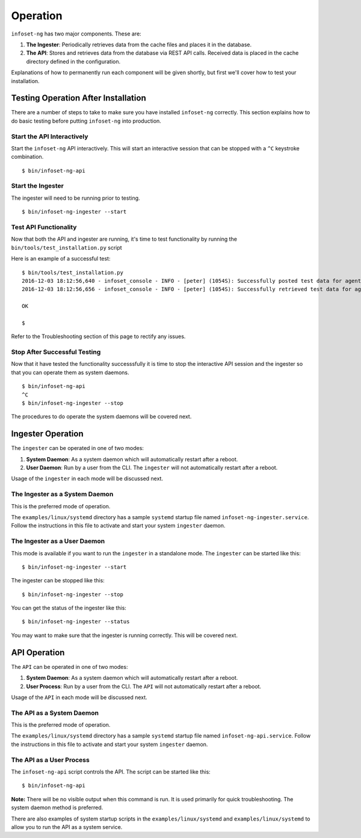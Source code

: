 Operation
=========

``infoset-ng`` has two major components. These are:

1. **The Ingester**: Periodically retrieves data from the cache files
   and places it in the database.
2. **The API**: Stores and retrieves data from the database via REST API
   calls. Received data is placed in the cache directory defined in the
   configuration.

Explanations of how to permanently run each component will be given shortly, but first we'll cover how to test your installation.

Testing Operation After Installation
------------------------------------

There are a number of steps to take to make sure you have installed ``infoset-ng`` correctly. This section explains how to do basic testing before putting ``infoset-ng`` into production.

Start the API Interactively
~~~~~~~~~~~~~~~~~~~~~~~~~~~

Start the ``infoset-ng`` API interactively. This will start an interactive session that can be stopped with a ``^C`` keystroke combination.

::

    $ bin/infoset-ng-api


Start the Ingester
~~~~~~~~~~~~~~~~~~
The ingester will need to be running prior to testing.

::

    $ bin/infoset-ng-ingester --start


Test API Functionality
~~~~~~~~~~~~~~~~~~~~~~

Now that both the API and ingester are running, it's time to test functionality by running the ``bin/tools/test_installation.py`` script

Here is an example of a successful test:

::

    $ bin/tools/test_installation.py
    2016-12-03 18:12:56,640 - infoset_console - INFO - [peter] (1054S): Successfully posted test data for agent ID 558bb0055d7b4299c2ebe6abcc53de64a9ec4847b3f82238b3682cad575c7749
    2016-12-03 18:12:56,656 - infoset_console - INFO - [peter] (1054S): Successfully retrieved test data for agent ID 558bb0055d7b4299c2ebe6abcc53de64a9ec4847b3f82238b3682cad575c7749

    OK

    $

Refer to the Troubleshooting section of this page to rectify any issues.

Stop After Successful Testing
~~~~~~~~~~~~~~~~~~~~~~~~~~~~~

Now that it have tested the functionality successsfully it is time to stop the interactive API session and the ingester so that you can operate them as system daemons. 

::

    $ bin/infoset-ng-api
    ^C
    $ bin/infoset-ng-ingester --stop


The procedures to do operate the system daemons will be covered next.


Ingester Operation
------------------

The ``ingester`` can be operated in one of two modes:

#.  **System Daemon**: As a system daemon which will automatically restart after a reboot.
#.  **User Daemon**: Run by a user from the CLI. The ``ingester`` will not automatically restart after a reboot.


Usage of the ``ingester`` in each mode will be discussed next.


The Ingester as a System Daemon
~~~~~~~~~~~~~~~~~~~~~~~~~~~~~~~
This is the preferred mode of operation.

The ``examples/linux/systemd`` directory has a sample ``systemd`` startup file named ``infoset-ng-ingester.service``. Follow the instructions in this file to activate and start your system ``ingester`` daemon.

The Ingester as a User Daemon
~~~~~~~~~~~~~~~~~~~~~~~~~~~~~

This mode is available if you want to run the ``ingester`` in a standalone mode. The ``ingester`` can be started like this:

::

    $ bin/infoset-ng-ingester --start

The ingester can be stopped like this:

::

    $ bin/infoset-ng-ingester --stop

You can get the status of the ingester like this:

::

    $ bin/infoset-ng-ingester --status

You may want to make sure that the ingester is running correctly. This will be covered next.


API Operation
-------------
The ``API`` can be operated in one of two modes:

#.  **System Daemon**: As a system daemon which will automatically restart after a reboot.
#.  **User Process**: Run by a user from the CLI. The ``API`` will not automatically restart after a reboot.

Usage of the ``API`` in each mode will be discussed next.


The API as a System Daemon
~~~~~~~~~~~~~~~~~~~~~~~~~~

This is the preferred mode of operation.

The ``examples/linux/systemd`` directory has a sample ``systemd`` startup file named ``infoset-ng-api.service``. Follow the instructions in this file to activate and start your system ``ingester`` daemon.

The API as a User Process
~~~~~~~~~~~~~~~~~~~~~~~~~

The ``infoset-ng-api`` script controls the API. The script can be started
like this:

::

    $ bin/infoset-ng-api

**Note:** There will be no visible output when this command is run. It is used primarily for quick troubleshooting. The system daemon method is preferred.

There are also examples of system startup scripts in the
``examples/linux/systemd`` and ``examples/linux/systemd`` to allow you
to run the API as a system service.
